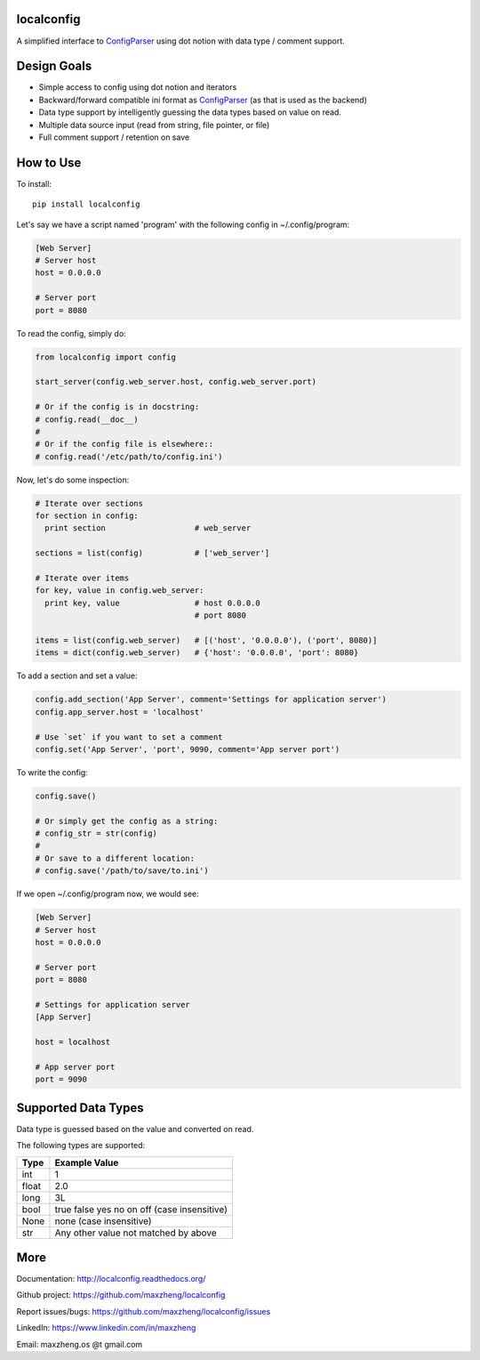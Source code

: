 localconfig
===========

A simplified interface to `ConfigParser`_ using dot notion with data type / comment support.

Design Goals
============

* Simple access to config using dot notion and iterators
* Backward/forward compatible ini format as `ConfigParser`_ (as that is used as the backend)
* Data type support by intelligently guessing the data types based on value on read.
* Multiple data source input (read from string, file pointer, or file)
* Full comment support / retention on save

.. _ConfigParser: https://docs.python.org/2/library/configparser.html

How to Use
==========

To install::

    pip install localconfig

Let's say we have a script named 'program' with the following config in ~/.config/program:

.. code-block:: ini

    [Web Server]
    # Server host
    host = 0.0.0.0

    # Server port
    port = 8080

To read the config, simply do:

.. code-block:: python

    from localconfig import config

    start_server(config.web_server.host, config.web_server.port)

    # Or if the config is in docstring:
    # config.read(__doc__)
    #
    # Or if the config file is elsewhere::
    # config.read('/etc/path/to/config.ini')

Now, let's do some inspection:

.. code-block:: python

    # Iterate over sections
    for section in config:
      print section                   # web_server

    sections = list(config)           # ['web_server']

    # Iterate over items
    for key, value in config.web_server:
      print key, value                # host 0.0.0.0
                                      # port 8080

    items = list(config.web_server)   # [('host', '0.0.0.0'), ('port', 8080)]
    items = dict(config.web_server)   # {'host': '0.0.0.0', 'port': 8080}

To add a section and set a value:

.. code-block:: python

    config.add_section('App Server', comment='Settings for application server')
    config.app_server.host = 'localhost'

    # Use `set` if you want to set a comment
    config.set('App Server', 'port', 9090, comment='App server port')

To write the config:

.. code-block:: python

    config.save()

    # Or simply get the config as a string:
    # config_str = str(config)
    #
    # Or save to a different location:
    # config.save('/path/to/save/to.ini')

If we open ~/.config/program now, we would see:

.. code-block:: ini

    [Web Server]
    # Server host
    host = 0.0.0.0

    # Server port
    port = 8080

    # Settings for application server
    [App Server]

    host = localhost

    # App server port
    port = 9090

Supported Data Types
====================

Data type is guessed based on the value and converted on read.

The following types are supported:

======= ===========================================
Type    Example Value
======= ===========================================
int     1
float   2.0
long    3L
bool    true false yes no on off (case insensitive)
None    none (case insensitive)
str     Any other value not matched by above
======= ===========================================

More
====

Documentation: http://localconfig.readthedocs.org/

Github project: https://github.com/maxzheng/localconfig

Report issues/bugs: https://github.com/maxzheng/localconfig/issues

LinkedIn: https://www.linkedin.com/in/maxzheng

Email: maxzheng.os @t gmail.com

